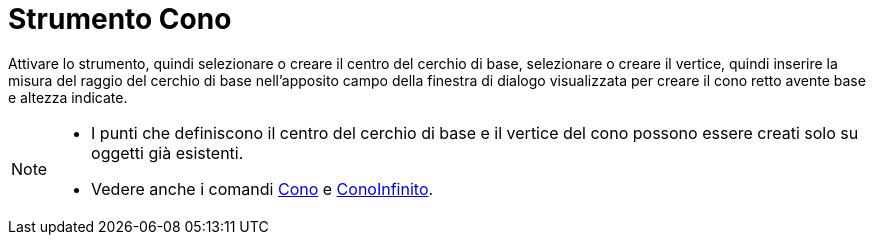 = Strumento Cono
:page-en: tools/Cone
ifdef::env-github[:imagesdir: /it/modules/ROOT/assets/images]

Attivare lo strumento, quindi selezionare o creare il centro del cerchio di base, selezionare o creare il vertice, quindi inserire la misura del raggio del cerchio di base nell'apposito campo della
finestra di dialogo visualizzata per creare il cono retto avente base e altezza indicate.

[NOTE]
====

* I punti che definiscono il centro del cerchio di base e il vertice del cono possono essere creati solo su oggetti già esistenti.
* Vedere anche i comandi xref:/commands/Cono.adoc[Cono] e xref:/commands/ConoInfinito.adoc[ConoInfinito].

====
